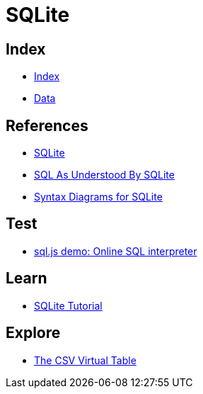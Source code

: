= SQLite

== Index

- link:../index.adoc[Index]
- link:index.adoc[Data]

== References

- link:https://www.sqlite.org/[SQLite]
- link:https://www.sqlite.org/lang.html[SQL As Understood By SQLite]
- link:https://www.sqlite.org/syntaxdiagrams.html[Syntax Diagrams for SQLite]

== Test

- link:http://kripken.github.io/sql.js/GUI/[sql.js demo: Online SQL interpreter]

== Learn

- link:http://www.sqlitetutorial.net/[SQLite Tutorial]

== Explore

- link:http://www.sqlite.org/csv.html[The CSV Virtual Table]
